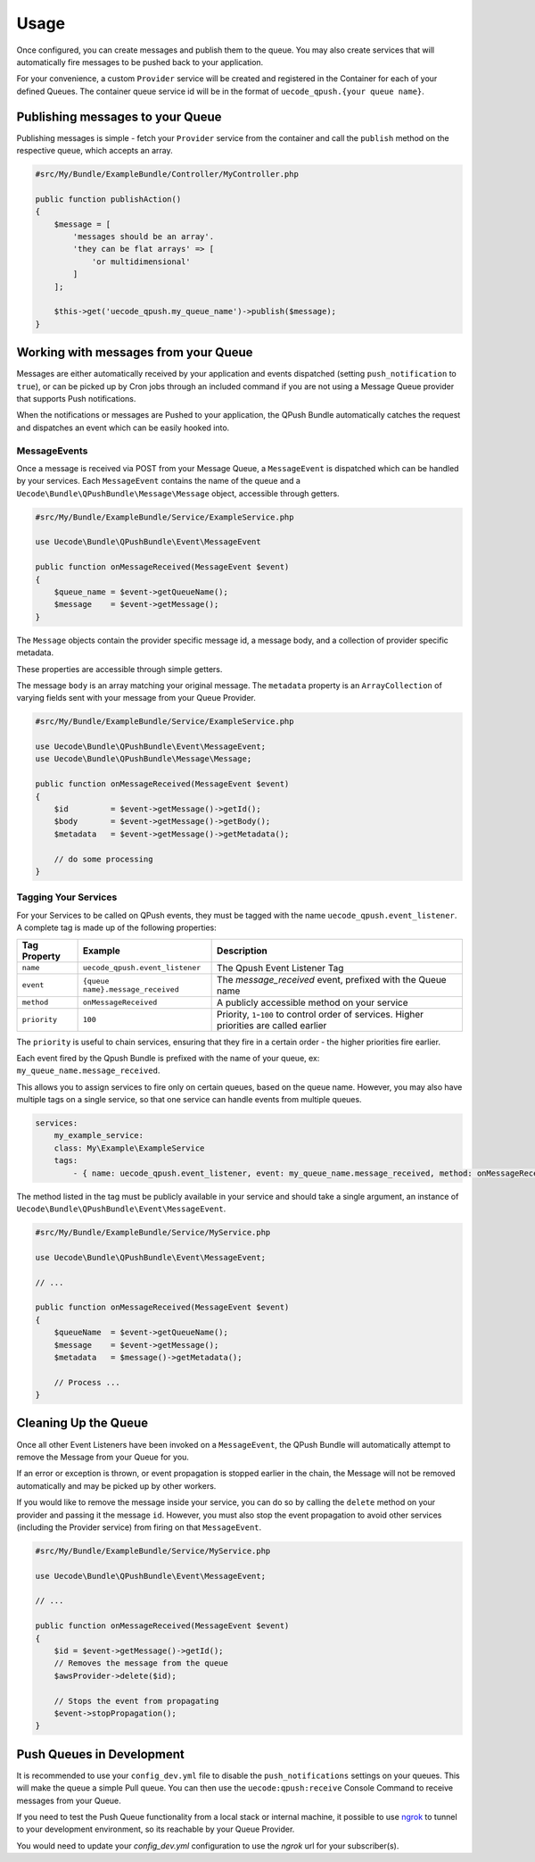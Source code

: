 Usage
=====

Once configured, you can create messages and publish them to the queue. You may also
create services that will automatically fire messages to be pushed back to your application.

For your convenience, a custom ``Provider`` service will be created and registered 
in the Container for each of your defined Queues. The container queue service id will be
in the format of ``uecode_qpush.{your queue name}``.

Publishing messages to your Queue
---------------------------------

Publishing messages is simple - fetch your ``Provider`` service from the container and
call the ``publish`` method on the respective queue, which accepts an array.

.. code-block:: php

    #src/My/Bundle/ExampleBundle/Controller/MyController.php

    public function publishAction()
    {
        $message = [ 
            'messages should be an array'.
            'they can be flat arrays' => [
                'or multidimensional'
            ]
        ];
        
        $this->get('uecode_qpush.my_queue_name')->publish($message);
    }

Working with messages from your Queue
-------------------------------------

Messages are either automatically received by your application and events dispatched
(setting ``push_notification`` to ``true``), or can be picked up by Cron jobs through an included 
command if you are not using a Message Queue provider that supports Push notifications.

When the notifications or messages are Pushed to your application, the QPush Bundle automatically
catches the request and dispatches an event which can be easily hooked into.

MessageEvents
^^^^^^^^^^^^^

Once a message is received via POST from your Message Queue, a ``MessageEvent`` is dispatched
which can be handled by your services. Each ``MessageEvent`` contains the name of the queue
and a ``Uecode\Bundle\QPushBundle\Message\Message`` object, accessible through getters.

.. code-block:: php

    #src/My/Bundle/ExampleBundle/Service/ExampleService.php

    use Uecode\Bundle\QPushBundle\Event\MessageEvent

    public function onMessageReceived(MessageEvent $event)
    {
        $queue_name = $event->getQueueName();
        $message    = $event->getMessage();
    }

The ``Message`` objects contain the provider specific message id, a message body,
and a collection of provider specific metadata.

These properties are accessible through simple getters. 

The message ``body`` is an array matching your original message. The ``metadata`` property is an
``ArrayCollection`` of varying fields sent with your message from your Queue Provider.

.. code-block:: php

    #src/My/Bundle/ExampleBundle/Service/ExampleService.php

    use Uecode\Bundle\QPushBundle\Event\MessageEvent;
    use Uecode\Bundle\QPushBundle\Message\Message;

    public function onMessageReceived(MessageEvent $event)
    {
        $id         = $event->getMessage()->getId();
        $body       = $event->getMessage()->getBody();
        $metadata   = $event->getMessage()->getMetadata();

        // do some processing
    }

Tagging Your Services
^^^^^^^^^^^^^^^^^^^^^

For your Services to be called on QPush events, they must be tagged with the name
``uecode_qpush.event_listener``. A complete tag is made up of the following properties:

============    =================================       ==========================================================================================
Tag Property    Example                                 Description
============    =================================       ==========================================================================================
``name``        ``uecode_qpush.event_listener``         The Qpush Event Listener Tag
``event``       ``{queue name}.message_received``       The `message_received` event, prefixed with the Queue name
``method``      ``onMessageReceived``                   A publicly accessible method on your service
``priority``    ``100``                                 Priority, ``1``-``100`` to control order of services. Higher priorities are called earlier
============    =================================       ==========================================================================================

The ``priority`` is useful to chain services, ensuring that they fire in a certain order - the higher priorities fire earlier.

Each event fired by the Qpush Bundle is prefixed with the name of your queue, ex: ``my_queue_name.message_received``. 

This allows you to assign services to fire only on certain queues, based on the queue name.
However, you may also have multiple tags on a single service, so that one service can handle
events from multiple queues.

.. code-block:: yaml

    services:
        my_example_service:
        class: My\Example\ExampleService
        tags:
            - { name: uecode_qpush.event_listener, event: my_queue_name.message_received, method: onMessageReceived }

The method listed in the tag must be publicly available in your service and should
take a single argument, an instance of ``Uecode\Bundle\QPushBundle\Event\MessageEvent``.

.. code-block:: php

    #src/My/Bundle/ExampleBundle/Service/MyService.php

    use Uecode\Bundle\QPushBundle\Event\MessageEvent;

    // ...

    public function onMessageReceived(MessageEvent $event)
    {
        $queueName  = $event->getQueueName();
        $message    = $event->getMessage();
        $metadata   = $message()->getMetadata();
        
        // Process ...
    }

Cleaning Up the Queue
---------------------

Once all other Event Listeners have been invoked on a ``MessageEvent``, the QPush Bundle
will automatically attempt to remove the Message from your Queue for you.

If an error or exception is thrown, or event propagation is stopped earlier in the chain,
the Message will not be removed automatically and may be picked up by other workers.

If you would like to remove the message inside your service, you can do so by calling the ``delete``
method on your provider and passing it the message ``id``.  However, you must also stop
the event propagation to avoid other services (including the Provider service) from firing on that
``MessageEvent``.

.. code-block:: php

    #src/My/Bundle/ExampleBundle/Service/MyService.php

    use Uecode\Bundle\QPushBundle\Event\MessageEvent;

    // ...

    public function onMessageReceived(MessageEvent $event)
    {
        $id = $event->getMessage()->getId();
        // Removes the message from the queue
        $awsProvider->delete($id);

        // Stops the event from propagating
        $event->stopPropagation();
    }

Push Queues in Development
--------------------------

It is recommended to use your ``config_dev.yml`` file to disable the
``push_notifications`` settings on your queues. This will make the queue a simple 
Pull queue. You can then use the ``uecode:qpush:receive`` Console Command to receive 
messages from your Queue.

If you need to test the Push Queue functionality from a local stack or internal
machine, it possible to use `ngrok <https://ngrok.com/>`_ to tunnel to your development
environment, so its reachable by your Queue Provider. 

You would need to update your `config_dev.yml` configuration to use the `ngrok` url for
your subscriber(s).
